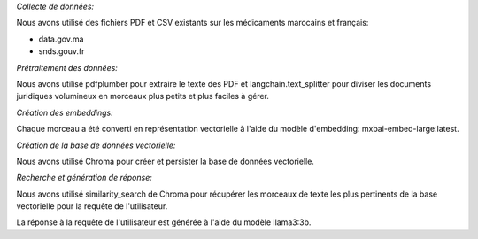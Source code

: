 *Collecte de données:*

Nous avons utilisé des fichiers PDF et CSV existants sur les médicaments marocains et français:

* data.gov.ma
* snds.gouv.fr

*Prétraitement des données:*

Nous avons utilisé pdfplumber pour extraire le texte des PDF et langchain.text_splitter pour diviser les documents juridiques volumineux en morceaux plus petits et plus faciles à gérer.

*Création des embeddings:*

Chaque morceau a été converti en représentation vectorielle à l'aide du modèle d'embedding: mxbai-embed-large:latest.

*Création de la base de données vectorielle:*

Nous avons utilisé Chroma pour créer et persister la base de données vectorielle.

*Recherche et génération de réponse:*

Nous avons utilisé similarity_search de Chroma pour récupérer les morceaux de texte les plus pertinents de la base vectorielle pour la requête de l'utilisateur.

La réponse à la requête de l'utilisateur est générée à l'aide du modèle llama3:3b.
